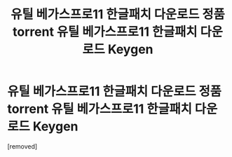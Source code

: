 #+TITLE: 유틸 베가스프로11 한글패치 다운로드 정품 torrent 유틸 베가스프로11 한글패치 다운로드 Keygen

* 유틸 베가스프로11 한글패치 다운로드 정품 torrent 유틸 베가스프로11 한글패치 다운로드 Keygen
:PROPERTIES:
:Score: 1
:DateUnix: 1439280266.0
:DateShort: 2015-Aug-11
:END:
[removed]

